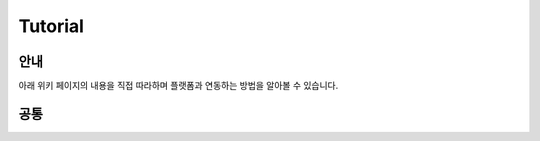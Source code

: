 ========
Tutorial
========

---------
안내
---------

아래 위키 페이지의 내용을 직접 따라하며 플랫폼과 연동하는 방법을 알아볼 수 있습니다.





---------
공통
---------

